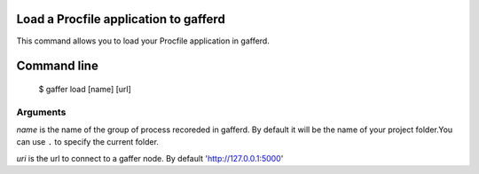 .. _gaffer_load:


Load a Procfile application to gafferd
--------------------------------------

This command allows you to load your Procfile application
in gafferd.

Command line
------------

    $ gaffer load [name] [url]

Arguments
+++++++++

*name* is the name of the group of process recoreded in gafferd.
By default it will be the name of your project folder.You can use
``.`` to specify the current folder.

*uri*  is the url to connect to a gaffer node. By default
'http://127.0.0.1:5000'
